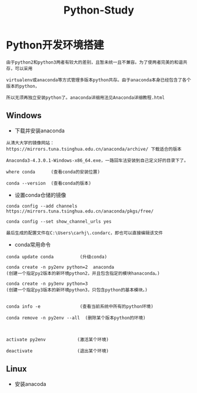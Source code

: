 #+TITLE: Python-Study
#+HTML_HEAD: <link rel="stylesheet" type="text/css" href="../style/my-org-worg.css" />

* Python开发环境搭建
#+BEGIN_EXAMPLE
由于python2和python3两者有较大的差别，且暂未统一且不兼容。为了使两者完美的和谐共存，可以采用

virtualenv或anaconda等方式管理多版本python共存。由于anaconda本身已经包含了各个版本的python，

所以无须再独立安装python了。anaconda详细用法见Anaconda详细教程.html
#+END_EXAMPLE
** Windows
+ 下载并安装anaconda
#+BEGIN_EXAMPLE
从清大大学的镜像网站：https://mirrors.tuna.tsinghua.edu.cn/anaconda/archive/ 下载适合的版本

Anaconda3-4.3.0.1-Windows-x86_64.exe，一路回车法安装到自己定义好的目录下了。

where conda      (查看conda的安装位置)

conda --version  (查看conda的版本)
#+END_EXAMPLE

+ 设置conda仓储的镜像
#+BEGIN_EXAMPLE
conda config --add channels https://mirrors.tuna.tsinghua.edu.cn/anaconda/pkgs/free/

conda config --set show_channel_urls yes

最后生成的配置文件在C:\Users\carhj\.condarc，即也可以直接编辑该文件
#+END_EXAMPLE

+ conda常用命令
#+BEGIN_EXAMPLE
conda update conda          (升级conda)

conda create -n py2env python=2  anaconda 
(创建一个指定py2版本的新环境python2，并且包含指定的模块hanaconda。)

conda create -n py3env python=3           
(创建一个指定py3版本的新环境python3，只包含python的基本模块。)


conda info -e               (查看当前系统中所有的python环境)

conda remove -n py2env --all  (删除某个版本python的环境)



activate py2env            (激活某个环境)

deactivate                 (退出某个环境)
#+END_EXAMPLE

** Linux
+ 安装anacoda
